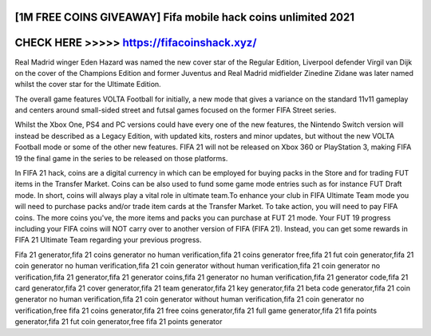 [1M FREE COINS GIVEAWAY] Fifa mobile hack coins unlimited 2021
===============================================================


CHECK HERE >>>>> https://fifacoinshack.xyz/
===========================================



Real Madrid winger Eden Hazard was named the new cover star of the Regular Edition, Liverpool defender Virgil van Dijk on the cover of the Champions Edition and former Juventus and Real Madrid midfielder Zinedine Zidane was later named whilst the cover star for the Ultimate Edition.

The overall game features VOLTA Football for initially, a new mode that gives a variance on the standard 11v11 gameplay and centers around small-sided street and futsal games focused on the former FIFA Street series.

Whilst the Xbox One, PS4 and PC versions could have every one of the new features, the Nintendo Switch version will instead be described as a Legacy Edition, with updated kits, rosters and minor updates, but without the new VOLTA Football mode or some of the other new features. FIFA 21 will not be released on Xbox 360 or PlayStation 3, making FIFA 19 the final game in the series to be released on those platforms.

In FIFA 21 hack, coins are a digital currency in which can be employed for buying packs in the Store and for trading FUT items in the Transfer Market. Coins can be also used to fund some game mode entries such as for instance FUT Draft mode. In short, coins will always play a vital role in ultimate team.To enhance your club in FIFA Ultimate Team mode you will need to purchase packs and/or trade item cards at the Transfer Market. To take action, you will need to pay FIFA coins. The more coins you've, the more items and packs you can purchase at FUT 21 mode. Your FUT 19 progress including your FIFA coins will NOT carry over to another version of FIFA (FIFA 21). Instead, you can get some rewards in FIFA 21 Ultimate Team regarding your previous progress.

Fifa 21  generator,fifa 21 coins generator no human verification,fifa 21 coins generator free,fifa 21 fut coin generator,fifa 21 coin generator no human verification,fifa 21 coin generator without human verification,fifa 21 coin generator no verification,fifa 21 generator,fifa 21 generator coins,fifa 21 generator no human verification,fifa 21 generator code,fifa 21 card generator,fifa 21 cover generator,fifa 21 team generator,fifa 21 key generator,fifa 21 beta code generator,fifa 21 coin generator no human verification,fifa 21 coin generator without human verification,fifa 21 coin generator no verification,free fifa 21 coins generator,fifa 21 free coins generator,fifa 21 full game generator,fifa 21 fifa points generator,fifa 21 fut coin generator,free fifa 21 points generator
